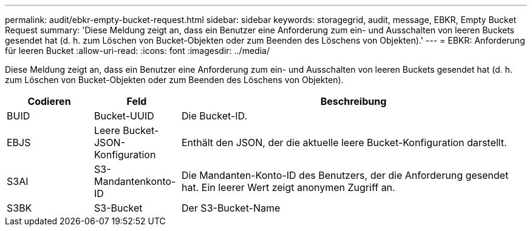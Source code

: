 ---
permalink: audit/ebkr-empty-bucket-request.html 
sidebar: sidebar 
keywords: storagegrid, audit, message, EBKR, Empty Bucket Request 
summary: 'Diese Meldung zeigt an, dass ein Benutzer eine Anforderung zum ein- und Ausschalten von leeren Buckets gesendet hat (d. h. zum Löschen von Bucket-Objekten oder zum Beenden des Löschens von Objekten).' 
---
= EBKR: Anforderung für leeren Bucket
:allow-uri-read: 
:icons: font
:imagesdir: ../media/


[role="lead"]
Diese Meldung zeigt an, dass ein Benutzer eine Anforderung zum ein- und Ausschalten von leeren Buckets gesendet hat (d. h. zum Löschen von Bucket-Objekten oder zum Beenden des Löschens von Objekten).

[cols="1a,1a,4a"]
|===
| Codieren | Feld | Beschreibung 


 a| 
BUID
 a| 
Bucket-UUID
 a| 
Die Bucket-ID.



 a| 
EBJS
 a| 
Leere Bucket-JSON-Konfiguration
 a| 
Enthält den JSON, der die aktuelle leere Bucket-Konfiguration darstellt.



 a| 
S3AI
 a| 
S3-Mandantenkonto-ID
 a| 
Die Mandanten-Konto-ID des Benutzers, der die Anforderung gesendet hat. Ein leerer Wert zeigt anonymen Zugriff an.



 a| 
S3BK
 a| 
S3-Bucket
 a| 
Der S3-Bucket-Name

|===